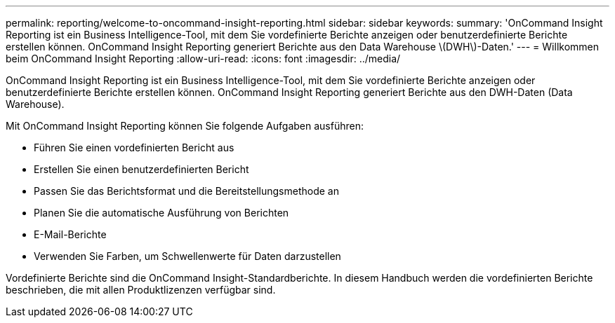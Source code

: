 ---
permalink: reporting/welcome-to-oncommand-insight-reporting.html 
sidebar: sidebar 
keywords:  
summary: 'OnCommand Insight Reporting ist ein Business Intelligence-Tool, mit dem Sie vordefinierte Berichte anzeigen oder benutzerdefinierte Berichte erstellen können. OnCommand Insight Reporting generiert Berichte aus den Data Warehouse \(DWH\)-Daten.' 
---
= Willkommen beim OnCommand Insight Reporting
:allow-uri-read: 
:icons: font
:imagesdir: ../media/


[role="lead"]
OnCommand Insight Reporting ist ein Business Intelligence-Tool, mit dem Sie vordefinierte Berichte anzeigen oder benutzerdefinierte Berichte erstellen können. OnCommand Insight Reporting generiert Berichte aus den DWH-Daten (Data Warehouse).

Mit OnCommand Insight Reporting können Sie folgende Aufgaben ausführen:

* Führen Sie einen vordefinierten Bericht aus
* Erstellen Sie einen benutzerdefinierten Bericht
* Passen Sie das Berichtsformat und die Bereitstellungsmethode an
* Planen Sie die automatische Ausführung von Berichten
* E-Mail-Berichte
* Verwenden Sie Farben, um Schwellenwerte für Daten darzustellen


Vordefinierte Berichte sind die OnCommand Insight-Standardberichte. In diesem Handbuch werden die vordefinierten Berichte beschrieben, die mit allen Produktlizenzen verfügbar sind.

